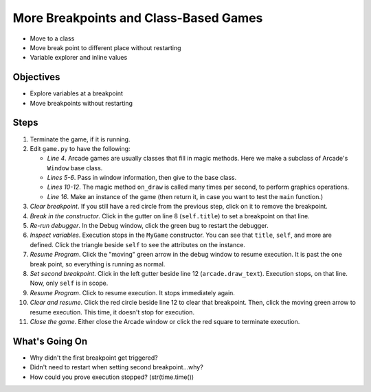======================================
More Breakpoints and Class-Based Games
======================================

- Move to a class

- Move break point to different place without restarting

- Variable explorer and inline values

Objectives
==========

- Explore variables at a breakpoint

- Move breakpoints without restarting

Steps
=====

#. Terminate the game, if it is running.

#. Edit ``game.py`` to have the following:

   .. literalinclude:: game.py
        :language: python
        :linenos:
        :emphasize-lines: 4-12, 16, 18

   - *Line 4*. Arcade games are usually classes that fill in magic methods.
     Here we make a subclass of Arcade's ``Window`` base class.

   - *Lines 5-6*. Pass in window information, then give to the base class.

   - *Lines 10-12*. The magic method ``on_draw`` is called many times per
     second, to perform graphics operations.

   - *Line 16*. Make an instance of the game (then return it, in case you
     want to test the ``main`` function.)

#. *Clear breakpoint*. If you still have a red circle |breakpoint|
   from the previous step, click on it to remove the breakpoint.

#. *Break in the constructor*. Click in the gutter on line 8
   (``self.title``) to set a breakpoint |breakpoint| on that line.

#. *Re-run debugger*. In the Debug window, click the green bug
   |debug| to restart the debugger.

#. *Inspect variables*. Execution stops in the ``MyGame`` constructor. You
   can see that ``title``, ``self``, and more are defined. Click the
   triangle beside ``self`` to see the attributes on the instance.

#. *Resume Program*. Click the "moving" green arrow |resume| in the
   debug window to resume execution. It is past the one break point,
   so everything is running as normal.

#. *Set second breakpoint*. Click in the left gutter beside line 12
   (``arcade.draw_text``). Execution stops, on that line. Now, only
   ``self`` is in scope.

#. *Resume Program*. Click |resume| to resume execution. It stops
   immediately again.

#. *Clear and resume*. Click the red circle |breakpoint| beside line 12
   to clear that breakpoint. Then, click the moving green arrow |resume|
   to resume execution. This time, it doesn't stop for execution.

#. *Close the game*. Either close the Arcade window or click the red square
   |terminate| to terminate execution.

What's Going On
===============

- Why didn't the first breakpoint get triggered?

- Didn't need to restart when setting second breakpoint...why?

- How could you prove execution stopped? (str(time.time())

.. |breakpoint| image:: ../images/db_set_breakpoint.png
.. |resume| image:: ../images/debug_resume.png
.. |debug| image:: ../images/debug.png
.. |terminate| image:: ../images/stop.gif
